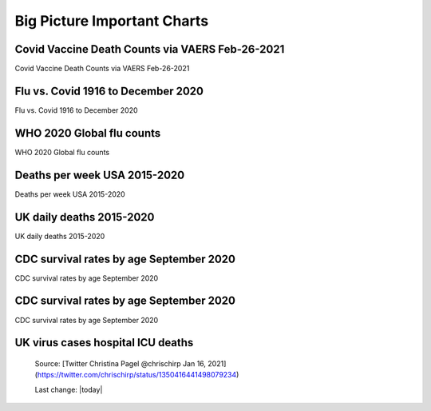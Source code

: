 Big Picture Important Charts
==================================


Covid Vaccine Death Counts via VAERS Feb-26-2021
---------------------------------------------------

Covid Vaccine Death Counts via VAERS Feb-26-2021

.. figure:: assets/vaers-data-covid-vaccine-feb-26-2021.png
  :width: 80 %
  :alt: Covid Vaccine Death Counts via VAERS Feb-26-2021 

Flu vs. Covid 1916 to December 2020
---------------------------------------------------

Flu vs. Covid 1916 to December 2020

.. figure:: assets/Flu_Covid_1916_to_December_2020.jpg
  :width: 80 %
  :alt: Flu vs. Covid 1916 to December 2020 

WHO 2020 Global flu counts
---------------------------------------------------

WHO 2020 Global flu counts

.. figure:: assets/WHO-2020-Global-flu-counts.jpeg
  :width: 80 %
  :alt: WHO 2020 Global flu counts 

Deaths per week USA 2015-2020
---------------------------------------------------
  
Deaths per week USA 2015-2020

.. figure:: assets/deaths-per-week-USA-2015-2020.png
  :width: 80 %
  :alt: Deaths per week USA 2015-2020 

UK daily deaths 2015-2020
---------------------------

UK daily deaths 2015-2020

.. figure:: assets/UK-daily-deaths-2015-2020-large.jpeg
  :width: 80 %
  :alt: UK daily deaths 2015-2020 

CDC survival rates by age September 2020
---------------------------------------------------

CDC survival rates by age September 2020

.. figure:: assets/CDC-survival-rates-by-age-September-2020.jpeg
  :width: 80 %
  :alt: CDC survival rates by age September 2020 

CDC survival rates by age September 2020
---------------------------------------------------

CDC survival rates by age September 2020

UK virus cases hospital ICU deaths
---------------------------------------------------

  .. figure:: assets/virus-cases-hospital-ICU-deaths.jpeg
    :width: 80 %
    :alt:  virus cases hospital ICU deaths
  
  Source: [Twitter Christina Pagel @chrischirp Jan 16, 2021](https://twitter.com/chrischirp/status/1350416441498079234)
  
  Last change: |today| 